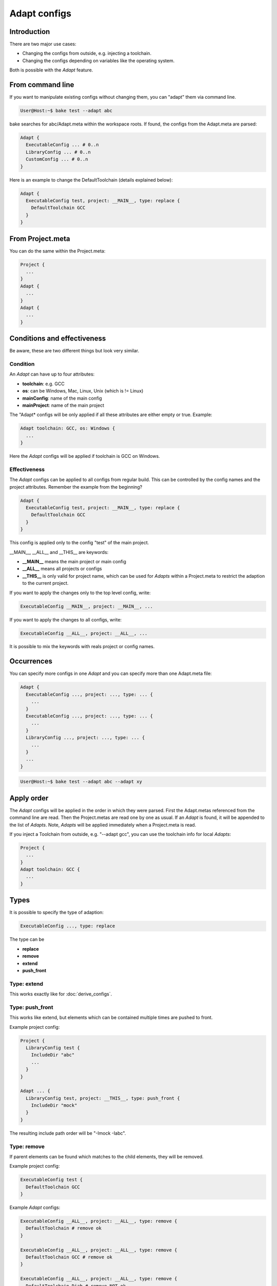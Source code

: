 .. _adapt_reference:

Adapt configs
=============

Introduction
------------

There are two major use cases:

- Changing the configs from outside, e.g. injecting a toolchain.
- Changing the configs depending on variables like the operating system.

Both is possible with the *Adapt* feature.

From command line
-----------------

If you want to manipulate existing configs without changing them, you can "adapt" them via command line.

.. code-block:: console

    User@Host:~$ bake test --adapt abc

bake searches for abc/Adapt.meta within the workspace roots. If found, the configs from the Adapt.meta are parsed:

.. code-block:: text

    Adapt {
      ExecutableConfig ... # 0..n
      LibraryConfig ... # 0..n
      CustomConfig ... # 0..n
    }

Here is an example to change the DefaultToolchain (details explained below):

.. code-block:: text

    Adapt {
      ExecutableConfig test, project: __MAIN__, type: replace {
        DefaultToolchain GCC
      }
    }

From Project.meta
-----------------

You can do the same within the Project.meta:

.. code-block:: text

    Project {
      ...
    }
    Adapt {
      ...
    }
    Adapt {
      ...
    }

Conditions and effectiveness
----------------------------

Be aware, these are two different things but look very similar.

Condition
~~~~~~~~~

An *Adapt* can have up to four attributes:

- **toolchain**: e.g. GCC
- **os**: can be Windows, Mac, Linux, Unix (which is != Linux)
- **mainConfig**: name of the main config
- **mainProject**: name of the main project

The "Adapt* configs will be only applied if all these attributes are either empty or true. Example:

.. code-block:: text

    Adapt toolchain: GCC, os: Windows {
      ...
    }

Here the *Adapt* configs will be applied if toolchain is GCC on Windows.

Effectiveness
~~~~~~~~~~~~~

The *Adapt* configs can be applied to all configs from regular build. This can be controlled by the config names and the project attributes.
Remember the example from the beginning?

.. code-block:: text

    Adapt {
      ExecutableConfig test, project: __MAIN__, type: replace {
        DefaultToolchain GCC
      }
    }

This config is applied only to the config "test" of the main project.

__MAIN__, __ALL__ and __THIS__ are keywords:

- **__MAIN__** means the main project or main config
- **__ALL__** means all projects or configs
- **__THIS__** is only valid for project name, which can be used for *Adapts* within a Project.meta to restrict the adaption to the current project.

If you want to apply the changes only to the top level config, write:

.. code-block:: text

      ExecutableConfig __MAIN__, project: __MAIN__, ...

If you want to apply the changes to all configs, write:

.. code-block:: text

      ExecutableConfig __ALL__, project: __ALL__, ...

It is possible to mix the keywords with reals project or config names.

Occurrences
-----------

You can specify more configs in one *Adapt* and you can specify more than one Adapt.meta file:

.. code-block:: text

    Adapt {
      ExecutableConfig ..., project: ..., type: ... {
        ...
      }
      ExecutableConfig ..., project: ..., type: ... {
        ...
      }
      LibraryConfig ..., project: ..., type: ... {
        ...
      }
      ...
    }

.. code-block:: console

    User@Host:~$ bake test --adapt abc --adapt xy

Apply order
-----------

The *Adapt* configs will be applied in the order in which they were parsed. First the Adapt.metas referenced from the command line are read. Then the Project.metas are read
one by one as usual. If an *Adapt* is found, it will be appended to the list of *Adapts*. Note, *Adapts* will be applied immediately when a Project.meta is read.

If you inject a Toolchain from outside, e.g. "--adapt gcc", you can use the toolchain info for local *Adapts*:

.. code-block:: text

    Project {
      ...
    }
    Adapt toolchain: GCC {
      ...
    }

Types
-----

It is possible to specify the type of adaption:

.. code-block:: text

      ExecutableConfig ..., type: replace

The type can be

- **replace**
- **remove**
- **extend**
- **push_front**

Type: extend
~~~~~~~~~~~~

This works exactly like for :doc:`derive_configs`.

Type: push_front
~~~~~~~~~~~~~~~~

This works like extend, but elements which can be contained multiple times are pushed to front.

Example project config:

.. code-block:: text

    Project {
      LibraryConfig test {
        IncludeDir "abc"
        ...
      }
    }

    Adapt ... {
      LibraryConfig test, project: __THIS__, type: push_front {
        IncludeDir "mock"
      }
    }

The resulting include path order will be "-Imock -Iabc".

Type: remove
~~~~~~~~~~~~

If parent elements can be found which matches to the child elements, they will be removed.

Example project config:

.. code-block:: text

    ExecutableConfig test {
      DefaultToolchain GCC
    }

Example *Adapt* configs:

.. code-block:: text

    ExecutableConfig __ALL__, project: __ALL__, type: remove {
      DefaultToolchain # remove ok
    }

    ExecutableConfig __ALL__, project: __ALL__, type: remove {
      DefaultToolchain GCC # remove ok
    }

    ExecutableConfig __ALL__, project: __ALL__, type: remove {
      DefaultToolchain Diab # remove NOT ok
    }

    ExecutableConfig __ALL__, project: __ALL__, type: remove {
      DefaultToolchain GCC, eclipseOrder: true # remove NOT ok
    }

Type: replace
~~~~~~~~~~~~~

This is for convenience. "replace" will remove all elements with the same type and extends the configs.

Example:

.. code-block:: text

    ExecutableConfig __ALL__, project: __ALL__, type: replace {
      Files "*.cpp"
      DefaultToolchain GCC {
        Linker command: "link.exe"
      }
    }

This removes all "Files" and the "DefaultToolchain" from the original config regardless their attributes and replaces them by the elements of the *Adapt* config.

Wildcards
---------

The "*" wildcard is allowed:

.. code-block:: text

    Adapt mainProject: HERE, mainConfig: HERE ... {
      SomeConfig HERE, project: HERE ... {
        ....
      }
    }

Example (the configs of the Adapt are applied if the main config name starts with "UnitTest"):

.. code-block:: text

    Adapt mainConfig: "UnitTest*" {
      ...
    }
